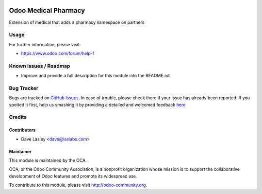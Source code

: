 .. image:: https://img.shields.io/badge/license-AGPL--3-blue.svg
    :alt: License: AGPL-3

=====================
Odoo Medical Pharmacy
=====================

Extension of medical that adds a pharmacy namespace on partners


Usage
=====

.. image:: https://odoo-community.org/website/image/ir.attachment/5784_f2813bd/datas
   :alt: Try me on Runbot
   :target: https://runbot.odoo-community.org/runbot/159/10.0

For further information, please visit:

* https://www.odoo.com/forum/help-1

Known issues / Roadmap
======================

* Improve and provide a full description for this module into the README.rst


Bug Tracker
===========

Bugs are tracked on `GitHub Issues <https://github.com/OCA/vertical-medical/issues>`_.
In case of trouble, please check there if your issue has already been reported.
If you spotted it first, help us smashing it by providing a detailed and welcomed feedback
`here <https://github.com/OCA/vertical-medical/issues/new?body=module:%20medical_pharmacy%0Aversion:%2010.0%0A%0A**Steps%20to%20reproduce**%0A-%20...%0A%0A**Current%20behavior**%0A%0A**Expected%20behavior**>`_.


Credits
=======

Contributors
------------

* Dave Lasley <dave@laslabs.com>

Maintainer
----------

.. image:: https://odoo-community.org/logo.png
   :alt: Odoo Community Association
   :target: https://odoo-community.org

This module is maintained by the OCA.

OCA, or the Odoo Community Association, is a nonprofit organization whose
mission is to support the collaborative development of Odoo features and
promote its widespread use.

To contribute to this module, please visit http://odoo-community.org.
